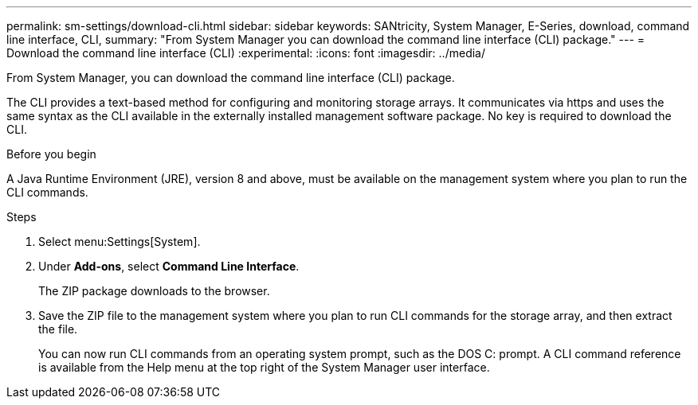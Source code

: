 ---
permalink: sm-settings/download-cli.html
sidebar: sidebar
keywords: SANtricity, System Manager, E-Series, download, command line interface, CLI,
summary: "From System Manager you can download the command line interface (CLI) package."
---
= Download the command line interface (CLI)
:experimental:
:icons: font
:imagesdir: ../media/

[.lead]
From System Manager, you can download the command line interface (CLI) package.

The CLI provides a text-based method for configuring and monitoring storage arrays. It communicates via https and uses the same syntax as the CLI available in the externally installed management software package. No key is required to download the CLI.

.Before you begin

A Java Runtime Environment (JRE), version 8 and above, must be available on the management system where you plan to run the CLI commands.

.Steps

. Select menu:Settings[System].
. Under *Add-ons*, select *Command Line Interface*.
+
The ZIP package downloads to the browser.

. Save the ZIP file to the management system where you plan to run CLI commands for the storage array, and then extract the file.
+
You can now run CLI commands from an operating system prompt, such as the DOS C: prompt. A CLI command reference is available from the Help menu at the top right of the System Manager user interface.
